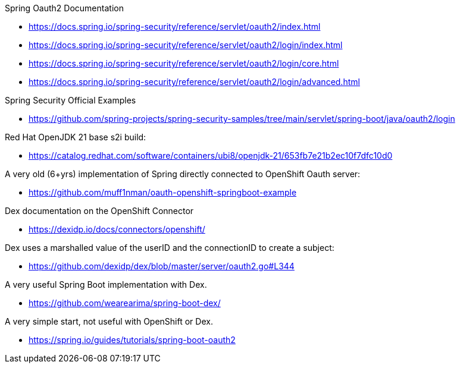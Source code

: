 Spring Oauth2 Documentation

- https://docs.spring.io/spring-security/reference/servlet/oauth2/index.html
- https://docs.spring.io/spring-security/reference/servlet/oauth2/login/index.html
- https://docs.spring.io/spring-security/reference/servlet/oauth2/login/core.html
- https://docs.spring.io/spring-security/reference/servlet/oauth2/login/advanced.html

Spring Security Official Examples

- https://github.com/spring-projects/spring-security-samples/tree/main/servlet/spring-boot/java/oauth2/login


Red Hat OpenJDK 21 base s2i build:

- https://catalog.redhat.com/software/containers/ubi8/openjdk-21/653fb7e21b2ec10f7dfc10d0

A very old (6+yrs) implementation of Spring directly connected to OpenShift Oauth server:

- https://github.com/muff1nman/oauth-openshift-springboot-example

Dex documentation on the OpenShift Connector

- https://dexidp.io/docs/connectors/openshift/

Dex uses a marshalled value of the userID and the connectionID to create a subject:

- https://github.com/dexidp/dex/blob/master/server/oauth2.go#L344

A very useful Spring Boot implementation with Dex.

- https://github.com/wearearima/spring-boot-dex/

A very simple start, not useful with OpenShift or Dex.

- https://spring.io/guides/tutorials/spring-boot-oauth2



